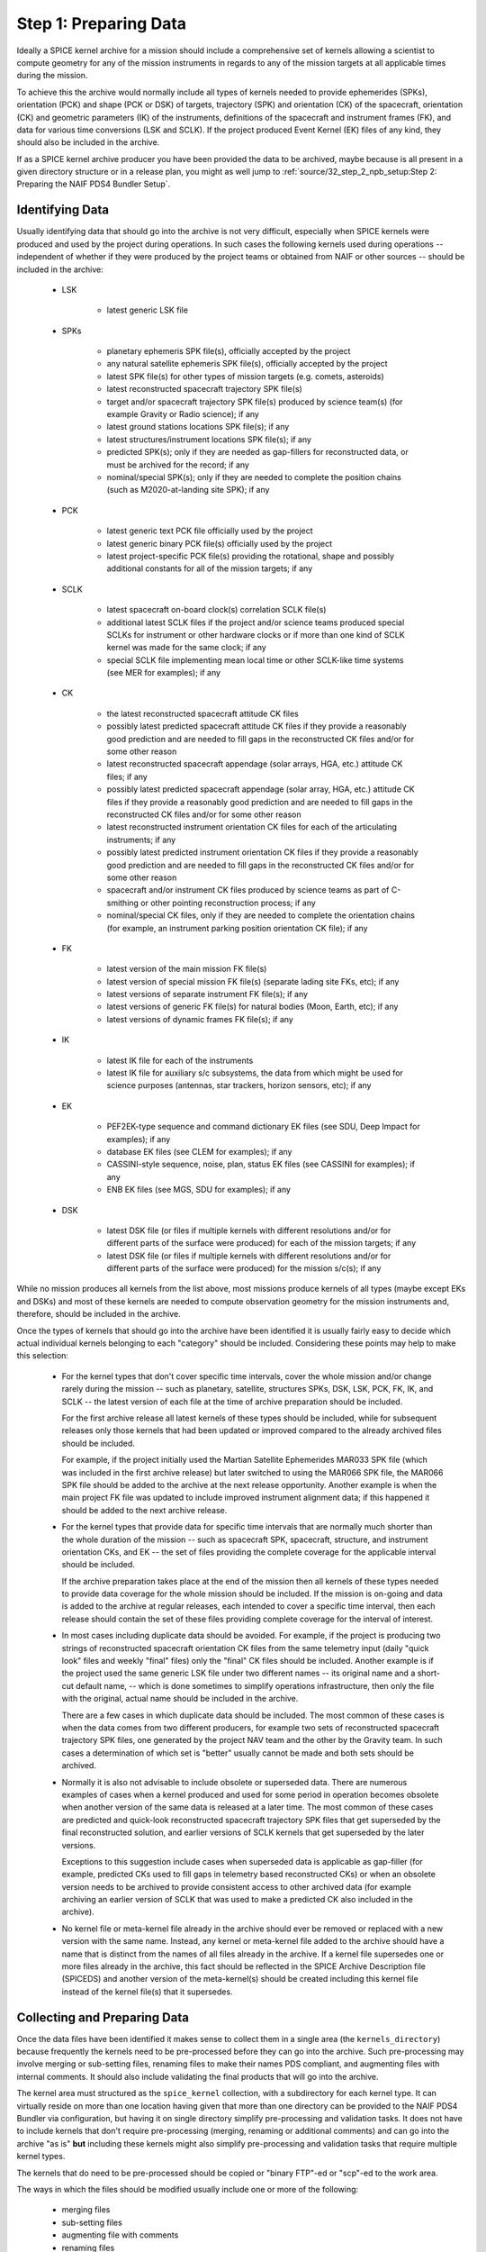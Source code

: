 Step 1: Preparing Data
======================

Ideally a SPICE kernel archive for a mission should include a comprehensive
set of kernels allowing a scientist to compute geometry for any of the
mission instruments in regards to any of the mission targets at all
applicable times during the mission.

To achieve this the archive would normally include all types of kernels
needed to provide ephemerides (SPKs), orientation (PCK) and shape (PCK
or DSK) of targets, trajectory (SPK) and orientation (CK) of the
spacecraft, orientation (CK) and geometric parameters (IK) of the
instruments, definitions of the spacecraft and instrument frames (FK),
and data for various time conversions (LSK and SCLK). If the project
produced Event Kernel (EK) files of any kind, they should also be
included in the archive.

If as a SPICE kernel archive producer you have been provided the data to be
archived, maybe because is all present in a given directory structure or in a
release plan, you might as well jump to
:ref:`source/32_step_2_npb_setup:Step 2: Preparing the NAIF PDS4 Bundler Setup`.


Identifying Data
----------------

Usually identifying data that should go into the archive is not very
difficult, especially when SPICE kernels were produced and used by the
project during operations. In such cases the following kernels used
during operations -- independent of whether if they were produced by the
project teams or obtained from NAIF or other sources -- should be
included in the archive:

  * LSK

       *  latest generic LSK file

  * SPKs

       *  planetary ephemeris SPK file(s), officially accepted by
          the project

       *  any natural satellite ephemeris SPK file(s), officially
          accepted by the project

       *  latest SPK file(s) for other types of mission targets
          (e.g. comets, asteroids)

       *  latest reconstructed spacecraft trajectory SPK file(s)

       *  target and/or spacecraft trajectory SPK file(s) produced
          by science team(s) (for example Gravity or Radio
          science); if any

       *  latest ground stations locations SPK file(s); if any

       *  latest structures/instrument locations SPK file(s); if
          any

       *  predicted SPK(s); only if they are needed as gap-fillers
          for reconstructed data, or must be archived for the
          record; if any

       *  nominal/special SPK(s); only if they are needed to
          complete the position chains (such as M2020-at-landing
          site SPK); if any

  * PCK

       *  latest generic text PCK file officially used by the project

       *  latest generic binary PCK file(s) officially used by the
          project

       *  latest project-specific PCK file(s) providing the
          rotational, shape and possibly additional constants for all
          of the mission targets; if any

  * SCLK

       *  latest spacecraft on-board clock(s) correlation SCLK
          file(s)

       *  additional latest SCLK files if the project and/or
          science teams produced special SCLKs for instrument or
          other hardware clocks or if more than one kind of SCLK
          kernel was made for the same clock; if any

       *  special SCLK file implementing mean local time or other
          SCLK-like time systems (see MER for examples); if any

  * CK

       *  the latest reconstructed spacecraft attitude CK files

       *  possibly latest predicted spacecraft attitude CK
          files if they provide a reasonably good prediction
          and are needed to fill gaps in the reconstructed CK
          files and/or for some other reason

       *  latest reconstructed spacecraft appendage (solar arrays,
          HGA, etc.) attitude CK files; if any

       *  possibly latest predicted spacecraft appendage
          (solar array, HGA, etc.) attitude CK files if they
          provide a reasonably good prediction and are needed to
          fill gaps in the reconstructed CK files and/or for some
          other reason

       *  latest reconstructed instrument orientation CK files for
          each of the articulating instruments; if any

       *  possibly latest predicted instrument orientation CK
          files if they provide a reasonably good prediction
          and are needed to fill gaps in the reconstructed CK files
          and/or for some other reason

       *  spacecraft and/or instrument CK files produced by
          science teams as part of C-smithing or other pointing
          reconstruction process; if any

       *  nominal/special CK files, only if they are needed to
          complete the orientation chains (for example, an
          instrument parking position orientation CK file); if
          any

  * FK

       *  latest version of the main mission FK file(s)

       *  latest version of special mission FK file(s) (separate
          lading site FKs, etc); if any

       *  latest versions of separate instrument FK file(s); if any

       *  latest versions of generic FK file(s) for natural bodies
          (Moon, Earth, etc); if any

       *  latest versions of dynamic frames FK file(s); if any

  * IK

       *  latest IK file for each of the instruments

       *  latest IK file for auxiliary s/c subsystems, the data
          from which might be used for science purposes (antennas,
          star trackers, horizon sensors, etc); if any

  * EK

       *  PEF2EK-type sequence and command dictionary EK files
          (see SDU, Deep Impact for examples); if any

       *  database EK files (see CLEM for examples); if any

       *  CASSINI-style sequence, noise, plan, status EK files
          (see CASSINI for examples); if any

       *  ENB EK files (see MGS, SDU for examples); if any

  * DSK

       *  latest DSK file (or files if multiple kernels with different
          resolutions and/or for different parts of the surface were
          produced) for each of the mission targets; if any

       *  latest DSK file (or files if multiple kernels with different
          resolutions and/or for different parts of the surface were
          produced) for the mission s/c(s); if any

While no mission produces all kernels from the list above, most missions
produce kernels of all types (maybe except EKs and DSKs) and most of these
kernels are needed to compute observation geometry for the mission
instruments and, therefore, should be included in the archive.

Once the types of kernels that should go into the archive have been
identified it is usually fairly easy to decide which actual individual
kernels belonging to each "category" should be included. Considering
these points may help to make this selection:

  * For the kernel types that don't cover specific time intervals,
    cover the whole mission and/or change rarely during the mission
    -- such as planetary, satellite, structures SPKs, DSK, LSK,
    PCK, FK, IK, and SCLK -- the latest version of each file at the
    time of archive preparation should be included.

    For the first archive release all latest kernels of these types
    should be included, while for subsequent releases only those
    kernels that had been updated or improved compared to the
    already archived files should be included.

    For example, if the project initially used the Martian
    Satellite Ephemerides MAR033 SPK file (which was included in
    the first archive release) but later switched to using the
    MAR066 SPK file, the MAR066 SPK file should be added to the
    archive at the next release opportunity. Another example is
    when the main project FK file was updated to include improved
    instrument alignment data; if this happened it should be added
    to the next archive release.

  * For the kernel types that provide data for specific time
    intervals that are normally much shorter than the whole
    duration of the mission -- such as spacecraft SPK, spacecraft,
    structure, and instrument orientation CKs, and EK -- the set of
    files providing the complete coverage for the applicable
    interval should be included.

    If the archive preparation takes place at the end of the
    mission then all kernels of these types needed to provide data
    coverage for the whole mission should be included. If the
    mission is on-going and data is added to the archive at regular
    releases, each intended to cover a specific time
    interval, then each release should contain the set of these
    files providing complete coverage for the interval of interest.

  * In most cases including duplicate data should be avoided. For
    example, if the project is producing two strings of
    reconstructed spacecraft orientation CK files from the same
    telemetry input (daily "quick look" files and weekly
    "final" files) only the "final" CK files should be
    included. Another example is if the project used the same
    generic LSK file under two different names -- its original name
    and a short-cut default name, -- which is done sometimes to
    simplify operations infrastructure, then only the file with the
    original, actual name should be included in the archive.

    There are a few cases in which duplicate data should be
    included. The most common of these cases is when the data comes
    from two different producers, for example two sets of
    reconstructed spacecraft trajectory SPK files, one generated by
    the project NAV team and the other by the Gravity team. In such
    cases a determination of which set is "better" usually cannot
    be made and both sets should be archived.

  * Normally it is also not advisable to include obsolete or
    superseded data. There are numerous examples of cases when a
    kernel produced and used for some period in operation becomes
    obsolete when another version of the same data is released at a
    later time. The most common of these cases are predicted and
    quick-look reconstructed spacecraft trajectory SPK files that
    get superseded by the final reconstructed solution, and earlier
    versions of SCLK kernels that get superseded by the later
    versions.

    Exceptions to this suggestion include cases when superseded
    data is applicable as gap-filler (for example, predicted CKs
    used to fill gaps in telemetry based reconstructed CKs) or when
    an obsolete version needs to be archived to provide consistent
    access to other archived data (for example archiving an earlier
    version of SCLK that was used to make a predicted CK also
    included in the archive).

  * No kernel file or meta-kernel file already in the archive
    should ever be removed or replaced with a new version with the
    same name. Instead, any kernel or meta-kernel file added to the
    archive should have a name that is distinct from the names of
    all files already in the archive. If a kernel file supersedes
    one or more files already in the archive, this fact should be
    reflected in the SPICE Archive Description file (SPICEDS) and another
    version of the meta-kernel(s) should be created including this kernel
    file instead of the kernel file(s) that it supersedes.


Collecting and Preparing Data
-----------------------------

Once the data files have been identified it makes sense to collect them
in a single area (the ``kernels_directory``) because frequently the kernels
need to be pre-processed before they can go into the archive. Such
pre-processing may involve merging or sub-setting files, renaming files
to make their names PDS compliant, and augmenting files with internal
comments. It should also include validating the final products that will
go into the archive.

The kernel area must structured as the ``spice_kernel`` collection, with
a subdirectory for each kernel type. It can virtually reside on more than
one location having given that more than one directory can be provided to
the NAIF PDS4 Bundler via configuration, but having it on single directory
simplify pre-processing and validation tasks. It does not have to include
kernels that don't require pre-processing (merging, renaming or additional
comments) and can go into the archive "as is" **but** including these kernels
might also simplify pre-processing and validation tasks that require multiple
kernel types.

The kernels that do need to be pre-processed should be copied or
"binary FTP"-ed or "scp"-ed to the work area.

The ways in which the files should be modified usually include one or more of
the following:

   * merging files
   * sub-setting files
   * augmenting file with comments
   * renaming files

Some indications for each of these modifications are provided hereunder.


Merging Files
^^^^^^^^^^^^^

The data from two or more files may need to be merged together
for a number of reasons: to reduce the number of files included
in the archive, to eliminate gaps in coverage at the file
boundaries, to produce a file that segregates data pieces that
must be used together, or to integrate data from updated
un-official versions of a file into the official version.

Merging to reduce the number of files is usually desirable for
the project-generated CKs or SPKs covering short periods of
time, for example daily or weekly files, when these files are
not very large in size. Merging such files together into a
single file covering the whole archive release time span --
monthly, tri-monthly, etc. -- or a few files covering parts of
that span will result in substantially reduced number of files,
which in turn will reduce the amount of processing needed to
put this data into the archive and make access to the archive
data more efficient.

Merging files to eliminate gaps at file boundaries is usually
desirable when the project generates a large number of CK files
of the same kind with short coverages not overlapping each
other. If the merged file is created from these individual CKs
in such a way that data from multiple source segments is
aggregated together in the new set of segments, the gaps at the
original file boundary times will not be present in the new
file.

Merging files to produce a file that aggregates data pieces
that must be used together in one place may be needed when the
spacecraft trajectory SPK and the target ephemeris SPK used to
determine it are delivered by the project in two separate
files. When this happens it leaves a possibility for the users
to use the spacecraft data with a different target trajectory
resulting in the wrong relative geometry being computed. This
situation happens very rarely but it needs to be checked and
addressed.

Merging files to integrate data from an updated un-official
version of a file into the official version is usually needed
when science teams keep a local copy of the main project FK and
change it by modifying alignment of a previously defined
frame(s) and/or introducing a new frame(s) for their
instruments. It is important to inquire about such "local"
updated copies and, if they exist, collect them and carefully
incorporate the data from them into the new version of the
official project FK file.

When selecting how many files to merge together the size of the
merged file should be one of the factors to consider. While
SPICE does not impose a "hard" limit of a number of megabytes
under which this size should be kept -- except, of course, for
the 2.1 GB which is the limit for 4-byte integer address space,
-- is it probably wise to keep the file size under 200-300 MB.

NAIF distributes a few utility programs that can be used to
merge various types of kernels. ``SPKMERGE`` provided in the
generic Toolkit can be used to merge SPK files. ``DAFCAT`` and
``CKSMRG`` available on the
`NAIF server <http://naif.jpl.nasa.gov/naif/utilities.html>`_ can be used to
merge CK files. In some cases NAIF puts together scripts
wrapped around these merge utilities to facilitate file merge
tasks that have to be repeated for each archive release.


Sub-setting Files
^^^^^^^^^^^^^^^^^

Sub-setting source files to produce archival files with reduced
scope or coverage is needed very rarely. In general it is
better to include data files with coverage that extends beyond
the current archive release interval rather than to try
"chopping" the file's coverage to line up with that boundary.
But if the project archiving policies or other considerations
require such "lining up" the ``SPKMERGE`` utility (provided in
the generic Toolkit) can be used to subset SPK files and the
``CKSLICER`` utility (available on the
`NAIF server <http://naif.jpl.nasa.gov/naif/utilities.html>`_ ) can be used to
subset CK files.


Augmenting Files with Comments
^^^^^^^^^^^^^^^^^^^^^^^^^^^^^^

It is absolutely crucial that every kernel included in the
archive contains comprehensive internal comments describing its
contents, source(s) of the data, applicability of the data,
etc. This means that all kernels intended for the archive --
binary and text ones, those that should be archived "as is"
and those that were created by merging or sub-setting other
files -- should be checked to verify that they contain adequate
comments and, if not, augmented with such comments.

Kernels included in the archive must contain comprehensive internal comments
that describe:

   * contents of the file

   * version and revision history

   * status and purpose of the file

   * source(s) of the data (including names of the original files if the file
     was created by merging or sub-setting other files)

   * processing that was done on the data

   * setup parameters and output logs for utility(ies) used to
     create the file

   * applicability of the data

   * data coverage

   * data accuracy

   * other kernels needed to use the file

   * references

   * data producer and contact information

The comments for a particular file should address all of the categories
from this list that are applicable to the kind of data stored in the
file.

The best approach to writing comments for a SPICE kernel is to start
with the comments from a kernel of the same type containing the same or
similar kind of information and modify these comments to describe the
file in hand. These comments should be used as a reference or even the
starting point for comments for the kernels intended for archiving.

In binary kernels internal comments reside in the special area
of the file called the "comment area". The comments provided
in this area can be accessed -- displayed, added, or deleted --
using the ``COMMNT`` utility program. To add new comments to a
binary kernel file that does not have any comments, one would
first write a text file containing these comments and then add
the contents of this file to the comment area using ``commnt -a``.
To replace existing comments in a binary kernel file, one
would first view existing comments using ``commnt -r`` (or save
them to a text file ``commnt -e``), write a text file
containing new comments (or edit the text file containing
existing comments), delete existing comments from the file
using ``commnt -d``, and finally add new or updated comments to
the file using ``commnt -a``.

In text kernels comments are located at the top part of the
file, up to the first ``\begindata`` token on a line by itself,
and in the file sections delimited by ``\begintext`` and
``\begindata`` tokens, each on a line by itself. Any number of
comment sections intermixed with the data sections can be
included in the file. Modifying comments in a text file can be
done using any text editor. When modification are made to the
file comments, the file version should be increased and the
scope of the comment modifications should be mentioned in the
version section of the comments.

Comments in both binary and text kernels should contain only
printable ASCII characters (no TABs); it is also strongly
recommended that comment lines should be no longer than 80
characters.

All archived kernels have a NAIF file ID architecture/type token as the first
"word" on the first line of the file. The SPICE binary kernel
files are guaranteed to have this ID word, but the ASCII text
kernels: FK, IK, LSK, PCK, SCLK, are not. for completeness,
the appropriate ID words are listed hereunder, so that they may be
inserted into the ASCII text kernel files if necessary.

.. list-table:: NAIF File ID Words
   :widths: 25 25
   :header-rows: 1

   * - ASCII Text File Type
     - ID Word
   * - IK
     - KPL/IK
   * - LSK
     - KPL/LSK
   * - PCL
     - KPL/PCL
   * - SCLK
     - KPL/SCLK
   * - FRAMES
     - KPL/FK


While it is not possible to automate writing comments -- as
with any other documentation this is the task that needs to be
done by the person who puts the archive together by hand or by
"recruiting" the people/teams who provided the data -- it is
certainly possible to automate generating comments for a string
of files of a certain type using a template and inserting these
comments into the files.


Renaming Files
^^^^^^^^^^^^^^

The names of the files to be included in the archive must comply with the PDS4
file name rules. Rules for forming file and directory names are given in the
PDS4 Standards Reference [PDS4STD]_. Here are a few things to keep in mind:

  * The file name must be unique within its parent
    directory (it is common to have SPKs and ORBNUMs with the same name but
    they are in different directories.)

  * File names must be no longer than 255 characters.

  * File names must be case-insensitive; for example, ``MyFile.txt`` and
    ``myfile.txt`` are not permitted in the same directory.

  * File names must be constructed from the character set:

       * A-Z ASCII 0x41 through 0x5A
       * a-z ASCII 0x61 through 0x7A
       * 0-9 ASCII 0x30 through 0x39
       * dash "-" ASCII 0x2D
       * underscore "_" ASCII 0x5F
       * period "." ASCII 0x2E

  * File names must not begin or end with a dash, underscore, or period.

  * The file name must include at least one period followed by an extension.
    A file name may have more than one period, but PDS will consider all
    periods other than the final one to be part of the base name.

The requirement that NAIF imposes in addition to these general PDS requirements
is that the extensions of the kernel files must follow the established
convention for SPICE kernels:

.. list-table:: SPICE kernels extensions
   :widths: 25 25
   :header-rows: 1

   * - Kernel type
     - Extension
   * - Binary SPKs
     - .bsp
   * - Binary PCKs
     - .bpc
   * - Binary DSKs
     - .bds
   * - Binary CKs
     - .bc
   * - Binary Sequence EKs
     - .bes
   * - Binary Database EKs
     - .bdb
   * - Binary Plan EKs
     - .bep
   * - Text PCKs
     - .tpc
   * - Text IKs
     - .ti
   * - Text FKs
     - .tf
   * - Text LSKs
     - .tls
   * - Text SCLKs
     - .tsc
   * - Text Notebook EKs
     - .ten
   * - Text Meta-kernels
     - .tm

ORBNUM files must have either a .orb or .nrb extension.

All names that don't comply with these requirements must be changed.

NAIF recommends to limit the length of the file to a 36.3 form: 1-36 character
long name + 1-3 character long extension, and to constrain the file name
characters to:

       * a-z ASCII 0x61 through 0x7A
       * 0-9 ASCII 0x30 through 0x39
       * underscore "_" ASCII 0x5F
       * period "." ASCII 0x2E

and therefore using only lowercase letters (as is done for all NAIF archives).

NAIF also strongly recommends that the names of all mission
specific kernels start with the acronym of the spacecraft or
the mission (if a data file contains data for more than one
spacecraft associated with the same mission). For example, the
names of Mars 2020 kernels start with ``m2020_``, the names of ExoMars 2016
kernels start with ``em16_``, and so on.

Because of the reasons explained above, very frequently the name of kernels
to archive has to be updated. The update can be done manually simply by
updating the file name or NPB can be configured to do so for you. For more
information on how to implement kernel file name mapping with see
:ref:`source/42_npb_configuration_file:Mapping kernels` from the NPB
Configuration File description.


Validating Data
---------------

Although the majority of the source kernels (both those that go into the
archive "as is" and those that have been used to make the merged
archive files) have been used in operations and have been validated by
this use, the final complete set of archival files must be validated by
checking the files' coverages, data scope, correctness of comments, data
accessibility, integrity, and consistency. The following validation
approaches complementing each other are suggested:

   * summarizing individual binary kernels (binary SPK, DSK, CK,
     PCK, EK) and meta-kernels using ``BRIEF``, ``DSKBRIEF``, ``CKBRIEF``, and
     ``SPACIT`` utilities to verify that they are accessible, provide
     data for the right set of bodies/structures, and have expected
     coverage

   * summarizing FOV definitions in IKs -- directly or via
     meta-kernels -- using OPTIKS to verify that the IKs are
     accessible and provide data for the right set of
     instruments/detectors

   * checking comments in the kernels -- both text and binary -- for
     completeness, correctness and consistency with the summaries of
     the data produced by summary tools

   * comparing files with similar data (for example spacecraft SPKs
     from different producers) and examining differences to see that
     they look reasonable; for SPK files this can be done using the
     ``SPKDIFF`` utility, for CK and FK files this can be done using the
     ``FRMDIFF`` utility

   * comparing later versions of kernels that need to be added to
     the archive with already archived earlier versions; for text
     kernels this can be done by analyzing differences shown by Unix
     utilities ``diff`` or ``tkdif``

   * comparing merged archival products with the source operational
     files; for SPK files this can be done using the ``SPKDIFF``
     utility, for CK files this can be done using the ``FRMDIFF``
     utility

   * checking file data integrity by running utilities like SPY
     (currently works only on SPK files)

   * checking file data integrity by running a local instance of
     WebGeocalc or SPICE-Enhanced Cosmographia

   * writing an application to compute geometry using the archival
     data and comparing that geometry to known values, for example
     from the geometry keywords in the science data labels; ideally
     such computations should be done for each of the instruments,
     for the quantities that require data from kernels of all types
     to be accessed, and over the whole span covered by the archive
     or a particular archive release

   * asking the project SPICE users to re-run some of the geometry
     computations that they have done with source operational files
     using the final set of kernels and verify that they obtained
     the same results

While some of the validation tasks can be scripted (for example checking
coverage based on file summaries or running ``SPY`` to check file data
integrity), many others have to be done by hand (for example assessing
comments in new version of text kernels) in many cases making validation
a time and effort consuming activity. Still, the person preparing the
archive should try to give his/her best effort to make sure that each
archive release contains the complete set of files (in terms of scope
and coverage) that are well documented with internal comments.


Preparing Meta-kernels
----------------------

Meta-kernel files (MKs, a.k.a "furnsh" files) provide a list of the
kernels included in the archive suitable for loading
into a SPICE-based application via the high level SPICE data
loader routine ``FURNSH``. Using meta-kernels makes it easy to
load, with one call, a comprehensive SPICE data collection for
a given period, which, given that SPICE archives can contain
large number of files, is extremely helpful for users.

For missions with a small number of archived kernels NAIF
recommends creating a single meta-kernel providing data for the
whole mission. The name of this meta-kernel should follow the
``<sc>_v??.tm`` pattern where ``<sc>`` is the mission acronym and
``??`` is the version number. If/when new kernels are added to
the archive, a meta-kernel with the next version number,
including the new kernels and leaving out superseded kernels
should be created and added to the archive.

For missions with a large number of archived kernels NAIF
recommends creating a set of meta-kernels each covering one
year of the mission. The names of these meta-kernels should
follow the ``<sc>_yyyy_v??.tm`` pattern where ``<sc>`` is the
mission acronym, ``yyyy`` is the year covered by this data, and
``??`` is the version number. If/when new kernels are added to
the data set, meta-kernels for all applicable years with the
next version number, including the new kernels and leaving out
superseded kernels should be created and added to the archive.

In general, though there can be more kinds of MKs in an archive and
therefore in general MKs follow the ``<sc><_type>_v??.tm`` pattern.
For example, the OSIRIS-REx archive includes a MK that includes a
particular type of CK and another MK that excludes it; for a given
release of a given year the added MKs are::

   orx_2021_v01.tm
   orx_noola_2021_v01.tm

MKs can either be manually generated by the archive producer (or by the
operations team) or can be automatically generated (or assisted) by NPB.


Generating MKs Manually
^^^^^^^^^^^^^^^^^^^^^^^

If you chose to generate MKs manually, we recommend that as a starting point
you use a MK from a similar archive or if you are incrementing an already
existing archive to use the latest archived MK.

You will need to specify the location of the new MK in the NPB configuration
file as indicated in :ref:`source/42_npb_configuration_file:Meta-kernel`.

More information on how to generate adequate MKs is available at [KERNELS]_.


Generating MKs Automatically
^^^^^^^^^^^^^^^^^^^^^^^^^^^^

The generation of MKs can be automatized by providing to the NPB configuration
file the appropriate parameters. This is described in detail in
:ref:`source/42_npb_configuration_file:Automatic generation of Meta-kernels`.

Please note that depending on the complexity and particulars of the MK(s) you
need to archive, setting up the automatic generation might not be possible. If
so please contact the NAIF NPB developer or, if reasonable, try to generate the
MKs manually.

The main advantage of generating MKs automatically is that you decrease the
possibilities of a human error. We know by experience that introducing errors
in manually generated MKs is very common.

Regardless of the method that you chose to generate MKs be especially careful
when reviewing and validating them.


A Word on Orbit Number Files
----------------------------

Orbit Number (ORBNUM) files can be generated for orbiter type missions using
NAIF's ORBNUM utility program. They provide orbit numbers and orbit start
times along with a number of derived parameters at these times. If ORBNUM files
are (or can be generated) for a mission, they should be included in the archive.


A Word on Other Files
---------------------

If the project produces other value-added files closely related to
kernels and "insists" on archiving them, these files can also be added
to the archive's Miscellaneous collection, but will require a deviation from
the current specification of a NAIF archive. For example, the CASSINI project
produces comparison plots and pointing correction plots for its
reconstructed and C-smithed CK files. CASSINI requests these plots be
included in the archived data set.

NAIF neither objects to nor recommends practices like this. If this is required
we recommend you to contact NAIF.


Obtaining a DOI
---------------

DOIs are not mandatory for SPICE kernel archives but are desirable.
The DOI is provided in the NPB configuration file.

If the archive uses IM 1.5.0.0, it will not be able to include the DOI tag in
the bundle label (the IM does not allow it), if IM 1.14.0.0 or higher is used,
the DOI will be able to be included it in the bundle label.

Obtention of a DOI depends on the archive producer's archiving authority.
If you are producing a NASA SPICE Kernel bundle see the
`PDS Citation indications <https://pds.jpl.nasa.gov/datastandards/citing/>`_.
Note that a DOI will need a landing page, Below are a couple of examples
of DOIs and landing pages:

.. list-table:: DOI Examples
   :widths: 25 15 60
   :header-rows: 1

   * - Archive
     - DOI
     - Landing Page
   * - InSight
     - 10.17189/1520436
     - https://pds.nasa.gov/ds-view/pds/viewBundle.jsp?identifier=urn%3Anasa%3Apds%3Ainsight.spice
   * - ExoMars 2016
     - 10.5270/esa-pwviqkg
     - https://www.cosmos.esa.int/web/spice/exomars2016


Again coordinate with your archiving authority. To resolve a DOI to its Landing
Page you can use the following web: `DOI resolution resource <https://dx.doi.org/>`_.


Writing the Release Plan
------------------------

After having gathered all the SPICE kernels and ORBNUM files (if applicable),
you can (and probably must) write an Archive **Release Plan**, this release
plan is a text file that will list all the kernels to be included in the archive
**including Meta-Kernels and ORBNUM files**. Each kernel must be listed in a
separate line using its file name. Additional trailing characters can be present
as long as there are blank spaces between them and the kernel name. Lines
containing text of any other kind is also acceptable.

If the file names need to be modified, you can either use the original or the
updated file name in the release plan, as long as the file name mapping is
properly specified by the NPB configuration file (this is described in
:ref:`source/31_step_1_preparing_data:Renaming Files`.)

Here's three different extracts of release plan samples::

   nsy_sclkscet_00019.tsc
   insight_ida_enc_200829_201220_v1.bc
   insight_ida_pot_200829_201220_v1.bc

::

   NSY_SCLKSCET.00019.tsc \
   insight_ida_enc_200829_201220_v1.bc \
   insight_ida_pot_200829_201220_v1.bc \

::

   --- SCLK

   nsy_sclkscet_00019.tsc \

   --- CK

   insight_ida_enc_200829_201220_v1.bc \
   insight_ida_pot_200829_201220_v1.bc \

   No Cruise CKs in this release.


We recommend to follow this file name scheme for release plan files::

   <sc>_release_??.plan

where ``<sc> ``is the mission acronym and ``??`` is the archive's release
version. The MAVEN release 24 plan is will be::

   maven_release_24.plan

For archive increments after the first or second release, we recommend that
you use the previous release plan as the starting point or the release plan
(copy the previous one and update it.)

Please note you can run NPB without providing a release plan. If you choose to
do so, NPB will take as inputs all the kernel files that it finds in the
kernels directory(ies) and will generate a release plan for you. This option is
useful when the kernel directory(ies) are generated ad-hoc for each release
or for first releases of small archives.
